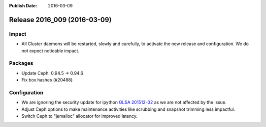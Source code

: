 :Publish Date: 2016-03-09

Release 2016_009 (2016-03-09)
-----------------------------

Impact
^^^^^^

* All Cluster daemons will be restarted, slowly and carefully, to activate
  the new release and configuration. We do not expect noticable impact.

Packages
^^^^^^^^

* Update Ceph: 0.94.5 -> 0.94.6
* Fix box hashes (#20488)


Configuration
^^^^^^^^^^^^^

* We are ignoring the security update for ipython
  `GLSA 201512-02 <https://security.gentoo.org/glsa/201512-02>`_ as
  we are not affected by the issue.

* Adjust Ceph options to make maintenance activities like scrubbing and
  snapshot trimming less impactful.

* Switch Ceph to "jemalloc" allocator for improved latency.

.. vim: set spell spelllang=en:
